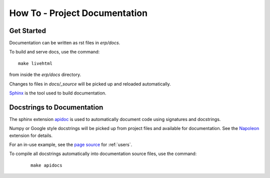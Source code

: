 How To - Project Documentation
======================================================================

Get Started
----------------------------------------------------------------------

Documentation can be written as rst files in `erp/docs`.


To build and serve docs, use the command::

    make livehtml

from inside the `erp/docs` directory.


Changes to files in `docs/_source` will be picked up and reloaded automatically.

`Sphinx <https://www.sphinx-doc.org/>`_ is the tool used to build documentation.

Docstrings to Documentation
----------------------------------------------------------------------

The sphinx extension `apidoc <https://www.sphinx-doc.org/en/master/man/sphinx-apidoc.html>`_ is used to automatically document code using signatures and docstrings.

Numpy or Google style docstrings will be picked up from project files and available for documentation. See the `Napoleon <https://sphinxcontrib-napoleon.readthedocs.io/en/latest/>`_ extension for details.

For an in-use example, see the `page source <_sources/users.rst.txt>`_ for :ref:`users`.

To compile all docstrings automatically into documentation source files, use the command:
    ::

        make apidocs

